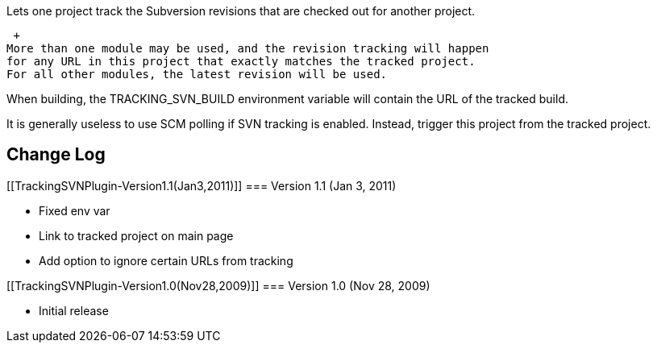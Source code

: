 Lets one project track the Subversion revisions that are checked out for
another project.

 +
More than one module may be used, and the revision tracking will happen
for any URL in this project that exactly matches the tracked project.
For all other modules, the latest revision will be used.

When building, the TRACKING_SVN_BUILD environment variable will contain
the URL of the tracked build.

It is generally useless to use SCM polling if SVN tracking is enabled.
Instead, trigger this project from the tracked project.

[[TrackingSVNPlugin-ChangeLog]]
== Change Log

[[TrackingSVNPlugin-Version1.1(Jan3,2011)]]
=== Version 1.1 (Jan 3, 2011)

* Fixed env var
* Link to tracked project on main page
* Add option to ignore certain URLs from tracking

[[TrackingSVNPlugin-Version1.0(Nov28,2009)]]
=== Version 1.0 (Nov 28, 2009)

* Initial release
